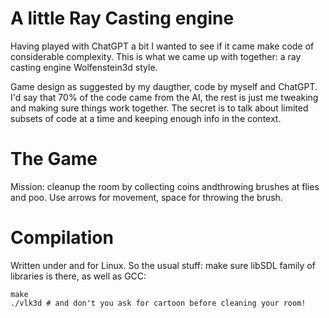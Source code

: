 * A little Ray Casting engine

Having played with ChatGPT a bit I wanted to see if it came make code of considerable
complexity. This is what we came up with together: a ray casting engine Wolfenstein3d
style.

Game design as suggested by my daugther, code by myself and ChatGPT. I'd say that 70% of
the code came from the AI, the rest is just me tweaking and making sure things work
together. The secret is to talk about limited subsets of code at a time and keeping enough
info in the context.

* The Game

Mission: cleanup the room by collecting coins andthrowing brushes at flies and poo. Use
arrows for movement, space for throwing the brush.

* Compilation

Written under and for Linux. So the usual stuff: make sure libSDL family of libraries is
there, as well as GCC:

#+begin_src shell
   make
   ./vlk3d # and don't you ask for cartoon before cleaning your room!
#+end_src
